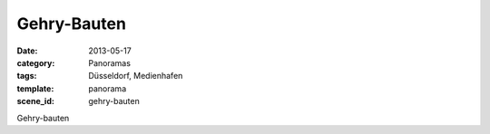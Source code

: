 Gehry-Bauten
============

:date: 2013-05-17
:category: Panoramas
:tags: Düsseldorf, Medienhafen
:template: panorama
:scene_id: gehry-bauten

Gehry-bauten


